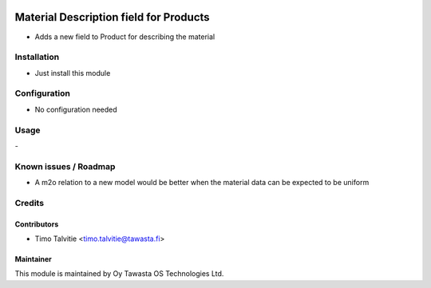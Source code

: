 .. image:: https://img.shields.io/badge/licence-AGPL--3-blue.svg
   :target: http://www.gnu.org/licenses/agpl-3.0-standalone.html
   :alt: License: AGPL-3

=======================================
Material Description field for Products
=======================================

* Adds a new field to Product for describing the material

Installation
============
* Just install this module

Configuration
=============
* No configuration needed

Usage
=====
\- 

Known issues / Roadmap
======================
* A m2o relation to a new model would be better when the material data can be expected to be uniform

Credits
=======

Contributors
------------
* Timo Talvitie <timo.talvitie@tawasta.fi>

Maintainer
----------

.. image:: http://tawasta.fi/templates/tawastrap/images/logo.png
   :alt: Oy Tawasta OS Technologies Ltd.
   :target: http://tawasta.fi/

This module is maintained by Oy Tawasta OS Technologies Ltd.
